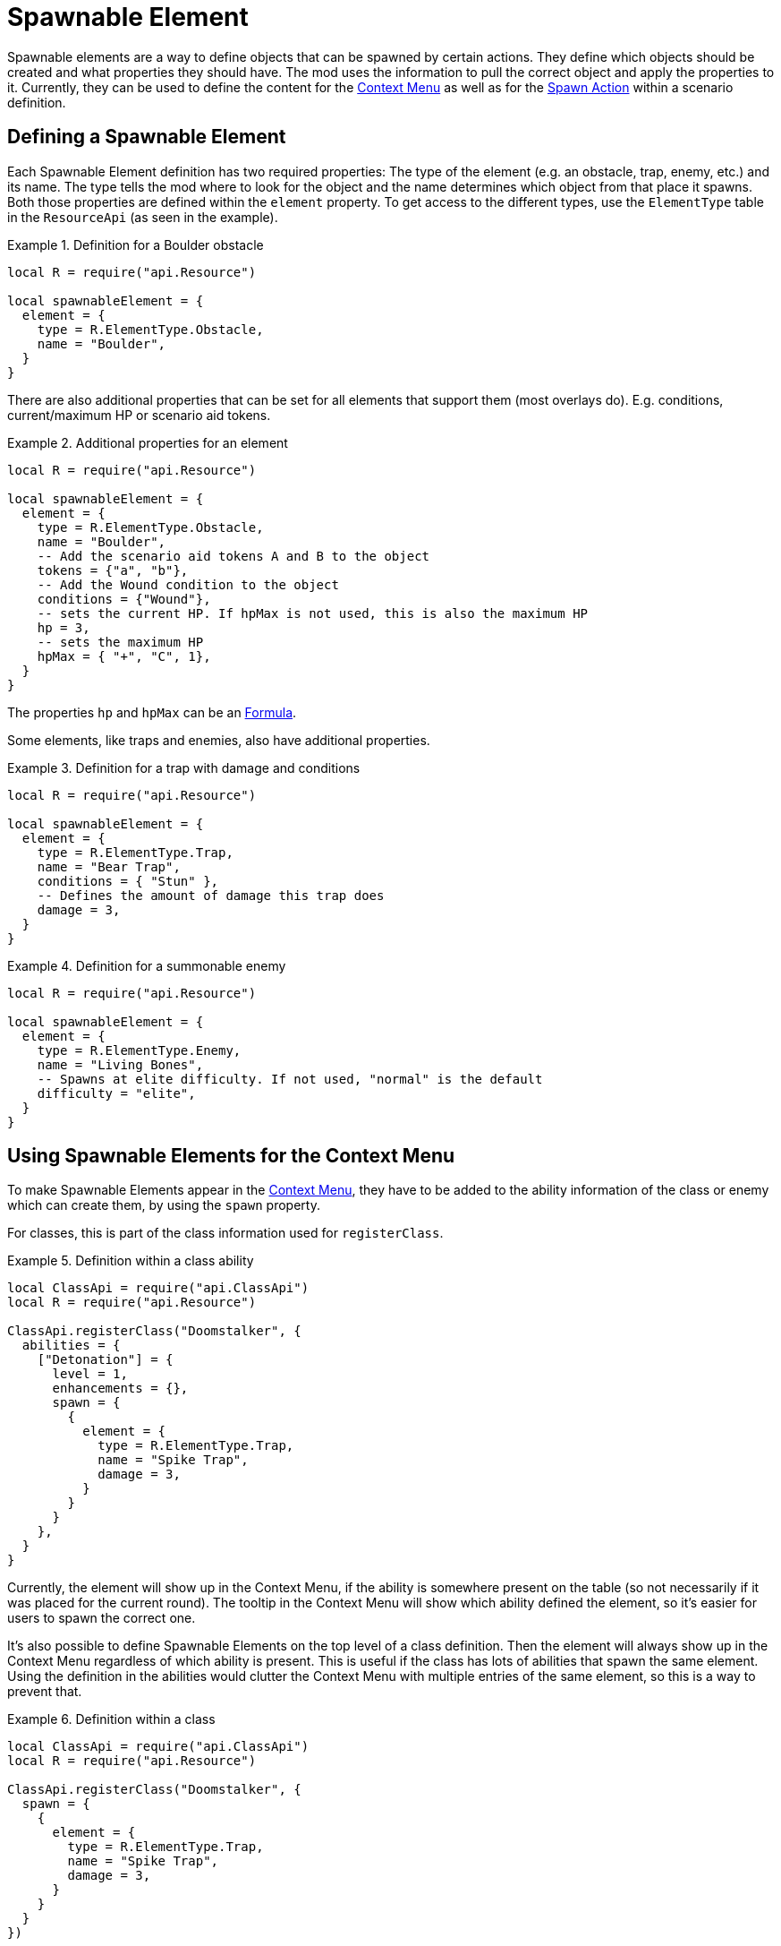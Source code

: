 = Spawnable Element

Spawnable elements are a way to define objects that can be spawned by certain actions.
They define which objects should be created and what properties they should have.
The mod uses the information to pull the correct object and apply the properties to it.
Currently, they can be used to define the content for the xref:mod:engine:feature/quickMenu.adoc[Context Menu] as well as for the xref:common/action.adoc#spawn[Spawn Action] within a scenario definition.

== Defining a Spawnable Element

Each Spawnable Element definition has two required properties: The type of the element (e.g. an obstacle, trap, enemy, etc.) and its name.
The type tells the mod where to look for the object and the name determines which object from that place it spawns.
Both those properties are defined within the `element` property.
To get access to the different types, use the `ElementType` table in the `ResourceApi` (as seen in the example).

.Definition for a Boulder obstacle
====
[source,lua]
----
local R = require("api.Resource")

local spawnableElement = {
  element = {
    type = R.ElementType.Obstacle,
    name = "Boulder",
  }
}
----
====

There are also additional properties that can be set for all elements that support them (most overlays do).
E.g. conditions, current/maximum HP or scenario aid tokens.

.Additional properties for an element
====
[source,lua]
----
local R = require("api.Resource")

local spawnableElement = {
  element = {
    type = R.ElementType.Obstacle,
    name = "Boulder",
    -- Add the scenario aid tokens A and B to the object
    tokens = {"a", "b"},
    -- Add the Wound condition to the object
    conditions = {"Wound"},
    -- sets the current HP. If hpMax is not used, this is also the maximum HP
    hp = 3,
    -- sets the maximum HP
    hpMax = { "+", "C", 1},
  }
}
----
====

The properties `hp` and `hpMax` can be an xref:common/formula.adoc[Formula].

Some elements, like traps and enemies, also have additional properties.

.Definition for a trap with damage and conditions
====
[source,lua]
----
local R = require("api.Resource")

local spawnableElement = {
  element = {
    type = R.ElementType.Trap,
    name = "Bear Trap",
    conditions = { "Stun" },
    -- Defines the amount of damage this trap does
    damage = 3,
  }
}
----
====

.Definition for a summonable enemy
====
[source,lua]
----
local R = require("api.Resource")

local spawnableElement = {
  element = {
    type = R.ElementType.Enemy,
    name = "Living Bones",
    -- Spawns at elite difficulty. If not used, "normal" is the default
    difficulty = "elite",
  }
}
----
====

== Using Spawnable Elements for the Context Menu

To make Spawnable Elements appear in the xref:mod:engine:feature/quickMenu.adoc[Context Menu], they have to be added to the ability information of the class or enemy which can create them, by using the `spawn` property.

For classes, this is part of the class information used for `registerClass`.

.Definition within a class ability
====
[source,lua]
----
local ClassApi = require("api.ClassApi")
local R = require("api.Resource")

ClassApi.registerClass("Doomstalker", {
  abilities = {
    ["Detonation"] = {
      level = 1,
      enhancements = {},
      spawn = {
        {
          element = {
            type = R.ElementType.Trap,
            name = "Spike Trap",
            damage = 3,
          }
        }
      }
    },
  }
}
----
====
Currently, the element will show up in the Context Menu, if the ability is somewhere present on the table (so not necessarily if it was placed for the current round).
The tooltip in the Context Menu will show which ability defined the element, so it's easier for users to spawn the correct one.

It's also possible to define Spawnable Elements on the top level of a class definition.
Then the element will always show up in the Context Menu regardless of which ability is present.
This is useful if the class has lots of abilities that spawn the same element.
Using the definition in the abilities would clutter the Context Menu with multiple entries of the same element, so this is a way to prevent that.

.Definition within a class
====
[source,lua]
----
local ClassApi = require("api.ClassApi")
local R = require("api.Resource")

ClassApi.registerClass("Doomstalker", {
  spawn = {
    {
      element = {
        type = R.ElementType.Trap,
        name = "Spike Trap",
        damage = 3,
      }
    }
  }
})
----
====

For enemies this is done in the ability deck definition used for `registerEnemyAbilityDeck`.

.Definition within an enemy ability deck
====
[source,lua]
----
local EnemyApi = require("api.EnemyApi")
local R = require("api.Resource")

EnemyApi.registerEnemyAbilityDeck("Archer", {
  abilities = {
    [7] = {
      image = "...",
      spawn = {
        {
          element = {
            type = R.ElementType.Trap,
            name = "Spike Trap",
            damage = 3,
          },
        }
      },
    },
----
====

Defining the elements for bosses works the same, though they use a different API.

.Definition within a boss
====
[source,lua]
----
local EnemyApi = require("api.EnemyApi")
local R = require("api.Resource")

EnemyApi.registerBossEnemy("Human Commander", {
  icon = "...",
  spawn = {
    {
      element = {
        type = R.ElementType.Enemy,
        name = "City Guard",
      },
    },
    {
      element = {
        type = R.ElementType.Enemy,
        name = "City Archer",
      },
    },
  }
})  
----
====

NOTE: In all instances above, the `spawn` property is a list of elements, so its possible to put multiple elements in there (as can be seen in the boss example).
Be sure to use the correct number of nesting levels of `{ }` even when using only 1 element.

== Adding actions
In addition to the `element` property, Spawnable Elements also have an optional `action` property, where you can define xref:common/action.adoc[Actions].

This can be useful when using the xref:common/action.adoc#spawn[Spawn Action] in a scenario definition.
E.g. there are scenarios with secret rooms that get revealed when a button is pressed.
The button creates a door object to the new secret room, by using the Spawn Action.
The `action` within the Spawnable Element then defines, that the newly spawned door object will really have the "Open" button attached to it.
Otherwise, it would just be a token.

.Definition of an overlay that also acts as a door
====
[source,lua]
----
local spawnableElement = {
  element = {
    type = Scenario.OverlayType.Door, 
    name = "Stone Door Horizontal",
  },
  action = { 
    -- open Room 2 and 6 of the scenario, when the button is pressed
    rooms = {6, 2} 
  },
},
----
====

While this is currently only used in scenario definitions, it's also possible to use that feature for the objects in the Context Menu (a class that can spawn doors, how cool would that be?).


== Defining the placement of the new object

The final property of a Spawnable Element is the `placement` property.
This is used to determine where and at what rotation the new object will be spawned.
It has two properties `position` and `rotation`, which each take a 3 dimensional vector of the absolute position/rotation within TTS.

.Defining the placement of an object
====
[source,lua]
----
local spawnableElement = {
  element = {
    type = Scenario.OverlayType.Door, 
    name = "Stone Door Horizontal",
  },
  action = { 
    rooms = {6, 2} 
  },
  placement = { 
    position = { -3.03, 1.77, 21.00},
    rotation = { 0, 210, 0 },
  },  
},
----
====

When using the element for the xref:mod:engine:feature/quickMenu.adoc[Context Menu] this property is not required and actually ignored because spawning from the Context Menu has its own logic to determine the position for the object.

To easily get that information, after you place an object somewhere on the table, use the xref:dev:ROOT:commandLine.adoc#get-position[Command Line], to print it to the screen (and the Atom console, where you can easily copy it from).
